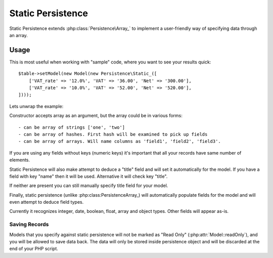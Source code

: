 
.. _SQL:

==================
Static Persistence
==================

.. php:class:: Persistence\Static_

Static Persistence extends :php:class:`Persistence\Array_` to implement
a user-friendly way of specifying data through an array.

Usage
=====

This is most useful when working with "sample" code, where you want to see your
results quick::

    $table->setModel(new Model(new Persistence\Static_([
        ['VAT_rate' => '12.0%', 'VAT' => '36.00', 'Net' => '300.00'],
        ['VAT_rate' => '10.0%', 'VAT' => '52.00', 'Net' => '520.00'],
    ])));

Lets unwrap the example:

.. php:method:: __construct

Constructor accepts array as an argument, but the array could be in various forms::

 - can be array of strings ['one', 'two']
 - can be array of hashes. First hash will be examined to pick up fields
 - can be array of arrays. Will name columns as 'field1', 'field2', 'field3'.

If you are using any fields without keys (numeric keys) it's important that all
your records have same number of elements.

Static Persistence will also make attempt to deduce a "title" field and will set
it automatically for the model. If you have a field with key "name" then it will
be used.
Alternative it will check key "title".

If neither are present you can still manually specify title field for your model.

Finally, static persistence (unlike :php:class:Persistence\Array_) will automatically
populate fields for the model and will even attempt to deduce field types.

Currently it recognizes integer, date, boolean, float, array and object types.
Other fields will appear as-is.



Saving Records
--------------

Models that you specify against static persistence will not be marked as
"Read Only" (:php:attr:`Model::readOnly`), and you will be allowed to save
data back. The data will only be stored inside persistence object and will be
discarded at the end of your PHP script.
